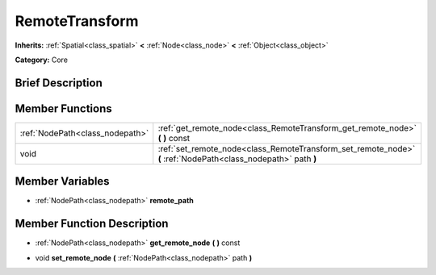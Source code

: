 .. Generated automatically by doc/tools/makerst.py in Godot's source tree.
.. DO NOT EDIT THIS FILE, but the doc/base/classes.xml source instead.

.. _class_RemoteTransform:

RemoteTransform
===============

**Inherits:** :ref:`Spatial<class_spatial>` **<** :ref:`Node<class_node>` **<** :ref:`Object<class_object>`

**Category:** Core

Brief Description
-----------------



Member Functions
----------------

+----------------------------------+------------------------------------------------------------------------------------------------------------------+
| :ref:`NodePath<class_nodepath>`  | :ref:`get_remote_node<class_RemoteTransform_get_remote_node>`  **(** **)** const                                 |
+----------------------------------+------------------------------------------------------------------------------------------------------------------+
| void                             | :ref:`set_remote_node<class_RemoteTransform_set_remote_node>`  **(** :ref:`NodePath<class_nodepath>` path  **)** |
+----------------------------------+------------------------------------------------------------------------------------------------------------------+

Member Variables
----------------

- :ref:`NodePath<class_nodepath>` **remote_path**

Member Function Description
---------------------------

.. _class_RemoteTransform_get_remote_node:

- :ref:`NodePath<class_nodepath>`  **get_remote_node**  **(** **)** const

.. _class_RemoteTransform_set_remote_node:

- void  **set_remote_node**  **(** :ref:`NodePath<class_nodepath>` path  **)**


